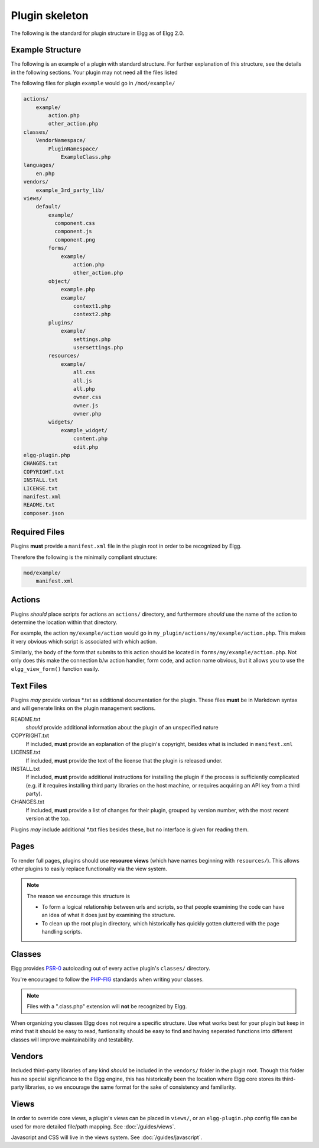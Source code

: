 Plugin skeleton
===============

The following is the standard for plugin structure in Elgg as of Elgg 2.0.

Example Structure
-----------------

The following is an example of a plugin with standard structure. For further explanation of this structure, see the details in the following sections. Your plugin may not need all the files listed

The following files for plugin ``example`` would go in ``/mod/example/``

.. code-block:: text

    actions/
        example/
            action.php
            other_action.php
    classes/
        VendorNamespace/
            PluginNamespace/
                ExampleClass.php
    languages/
        en.php
    vendors/
        example_3rd_party_lib/
    views/
        default/
            example/
              component.css
              component.js
              component.png
            forms/
                example/
                    action.php
                    other_action.php
            object/
                example.php
                example/
                    context1.php
                    context2.php
            plugins/
                example/
                    settings.php
                    usersettings.php
            resources/
                example/
                    all.css
                    all.js
                    all.php
                    owner.css
                    owner.js
                    owner.php
            widgets/
                example_widget/
                    content.php
                    edit.php
    elgg-plugin.php
    CHANGES.txt
    COPYRIGHT.txt
    INSTALL.txt
    LICENSE.txt
    manifest.xml
    README.txt
    composer.json

Required Files
--------------

Plugins **must** provide a ``manifest.xml`` file in the plugin root in order to be recognized by Elgg.

Therefore the following is the minimally compliant structure:

.. code-block:: text

    mod/example/
        manifest.xml

Actions
-------

Plugins *should* place scripts for actions an ``actions/`` directory, and furthermore *should* use the name of the action to determine the location within that directory.

For example, the action ``my/example/action`` would go in ``my_plugin/actions/my/example/action.php``. This makes it very obvious which script is associated with which action.

Similarly, the body of the form that submits to this action should be located in ``forms/my/example/action.php``. Not only does this make the connection b/w action handler, form code, and action name obvious, but it allows you to use the ``elgg_view_form()`` function easily.

Text Files
----------

Plugins *may* provide various \*.txt as additional documentation for the plugin. These files **must** be in Markdown syntax and will generate links on the plugin management sections.

README.txt 
    *should* provide additional information about the plugin of an unspecified nature 

COPYRIGHT.txt 
    If included, **must** provide an explanation of the plugin's copyright, besides what is included in ``manifest.xml`` 

LICENSE.txt 
    If included, **must** provide the text of the license that the plugin is released under. 

INSTALL.txt 
    If included, **must** provide additional instructions for installing the plugin if the process is sufficiently complicated (e.g. if it requires installing third party libraries on the host machine, or requires acquiring an API key from a third party). 

CHANGES.txt 
    If included, **must** provide a list of changes for their plugin, grouped by version number, with the most recent version at the top. 

Plugins *may* include additional \*.txt files besides these, but no interface is given for reading them.

Pages
-----

To render full pages, plugins should use **resource views** (which have names beginning with ``resources/``). This allows other plugins
to easily replace functionality via the view system.

.. note::

    The reason we encourage this structure is
    
    - To form a logical relationship between urls and scripts, so that people examining the code can have an idea of what it does just by examining the structure.
    - To clean up the root plugin directory, which historically has quickly gotten cluttered with the page handling scripts.

Classes
-------

Elgg provides `PSR-0 <http://www.php-fig.org/psr/psr-0/>`_ autoloading out of every active plugin's ``classes/`` directory.

You're encouraged to follow the `PHP-FIG <http://www.php-fig.org/>`_ standards when writing your classes.

.. note::
 
	Files with a ".class.php" extension will **not** be recognized by Elgg.
	
When organizing you classes Elgg does not require a specific structure. Use what works best for your plugin but keep in mind that it should be easy to read, funtionality should be easy to find and having seperated functions into different classes will improve maintainability and testability.

Vendors
-------

Included third-party libraries of any kind *should* be included in the ``vendors/`` folder in the plugin root. Though this folder has no special significance to the Elgg engine, this has historically been the location where Elgg core stores its third-party libraries, so we encourage the same format for the sake of consistency and familiarity.

Views
-----

In order to override core views, a plugin's views can be placed in ``views/``, or an ``elgg-plugin.php`` config file can be used for more detailed file/path mapping. See :doc:`/guides/views`.

Javascript and CSS will live in the views system. See :doc:`/guides/javascript`.
